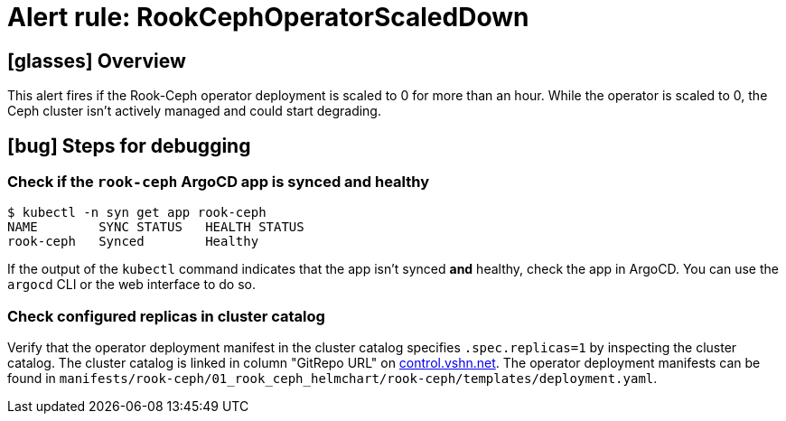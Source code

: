 = Alert rule: RookCephOperatorScaledDown

== icon:glasses[] Overview

This alert fires if the Rook-Ceph operator deployment is scaled to 0 for more than an hour.
While the operator is scaled to 0, the Ceph cluster isn't actively managed and could start degrading.

== icon:bug[] Steps for debugging


=== Check if the `rook-ceph` ArgoCD app is synced and healthy

[source,shell]
----
$ kubectl -n syn get app rook-ceph
NAME        SYNC STATUS   HEALTH STATUS
rook-ceph   Synced        Healthy
----

If the output of the `kubectl` command indicates that the app isn't synced *and* healthy, check the app in ArgoCD.
You can use the `argocd` CLI or the web interface to do so.

=== Check configured replicas in cluster catalog

Verify that the operator deployment manifest in the cluster catalog specifies `.spec.replicas=1` by inspecting the cluster catalog.
The cluster catalog is linked in column "GitRepo URL" on https://control.vshn.net/syn/lieutenantclusters/vshn-lieutenant-prod[control.vshn.net].
The operator deployment manifests can be found in `manifests/rook-ceph/01_rook_ceph_helmchart/rook-ceph/templates/deployment.yaml`.
